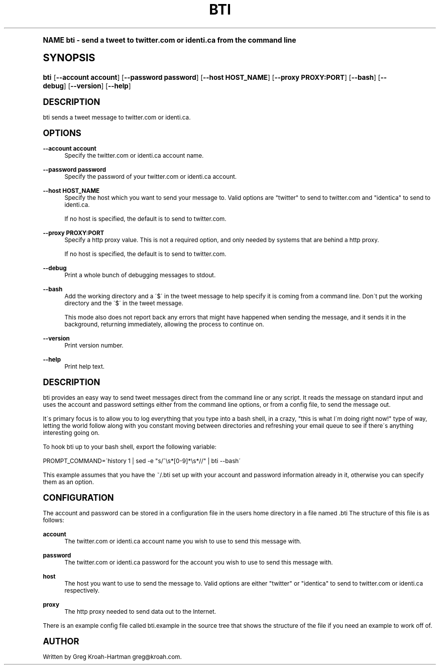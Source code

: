 .\"     Title: bti
.\"    Author: [see the "AUTHOR" section]
.\" Generator: DocBook XSL Stylesheets v1.74.0 <http://docbook.sf.net/>
.\"      Date: May 2008
.\"    Manual: bti
.\"    Source: bti
.\"  Language: English
.\"
.TH "BTI" "1" "May 2008" "bti" "bti"
.\" -----------------------------------------------------------------
.\" * (re)Define some macros
.\" -----------------------------------------------------------------
.\" ~~~~~~~~~~~~~~~~~~~~~~~~~~~~~~~~~~~~~~~~~~~~~~~~~~~~~~~~~~~~~~~~~
.\" toupper - uppercase a string (locale-aware)
.\" ~~~~~~~~~~~~~~~~~~~~~~~~~~~~~~~~~~~~~~~~~~~~~~~~~~~~~~~~~~~~~~~~~
.de toupper
.tr aAbBcCdDeEfFgGhHiIjJkKlLmMnNoOpPqQrRsStTuUvVwWxXyYzZ
\\$*
.tr aabbccddeeffgghhiijjkkllmmnnooppqqrrssttuuvvwwxxyyzz
..
.\" ~~~~~~~~~~~~~~~~~~~~~~~~~~~~~~~~~~~~~~~~~~~~~~~~~~~~~~~~~~~~~~~~~
.\" SH-xref - format a cross-reference to an SH section
.\" ~~~~~~~~~~~~~~~~~~~~~~~~~~~~~~~~~~~~~~~~~~~~~~~~~~~~~~~~~~~~~~~~~
.de SH-xref
.ie n \{\
.\}
.toupper \\$*
.el \{\
\\$*
.\}
..
.\" ~~~~~~~~~~~~~~~~~~~~~~~~~~~~~~~~~~~~~~~~~~~~~~~~~~~~~~~~~~~~~~~~~
.\" SH - level-one heading that works better for non-TTY output
.\" ~~~~~~~~~~~~~~~~~~~~~~~~~~~~~~~~~~~~~~~~~~~~~~~~~~~~~~~~~~~~~~~~~
.de1 SH
.\" put an extra blank line of space above the head in non-TTY output
.if t \{\
.sp 1
.\}
.sp \\n[PD]u
.nr an-level 1
.set-an-margin
.nr an-prevailing-indent \\n[IN]
.fi
.in \\n[an-margin]u
.ti 0
.HTML-TAG ".NH \\n[an-level]"
.it 1 an-trap
.nr an-no-space-flag 1
.nr an-break-flag 1
\." make the size of the head bigger
.ps +3
.ft B
.ne (2v + 1u)
.ie n \{\
.\" if n (TTY output), use uppercase
.toupper \\$*
.\}
.el \{\
.nr an-break-flag 0
.\" if not n (not TTY), use normal case (not uppercase)
\\$1
.in \\n[an-margin]u
.ti 0
.\" if not n (not TTY), put a border/line under subheading
.sp -.6
\l'\n(.lu'
.\}
..
.\" ~~~~~~~~~~~~~~~~~~~~~~~~~~~~~~~~~~~~~~~~~~~~~~~~~~~~~~~~~~~~~~~~~
.\" SS - level-two heading that works better for non-TTY output
.\" ~~~~~~~~~~~~~~~~~~~~~~~~~~~~~~~~~~~~~~~~~~~~~~~~~~~~~~~~~~~~~~~~~
.de1 SS
.sp \\n[PD]u
.nr an-level 1
.set-an-margin
.nr an-prevailing-indent \\n[IN]
.fi
.in \\n[IN]u
.ti \\n[SN]u
.it 1 an-trap
.nr an-no-space-flag 1
.nr an-break-flag 1
.ps \\n[PS-SS]u
\." make the size of the head bigger
.ps +2
.ft B
.ne (2v + 1u)
.if \\n[.$] \&\\$*
..
.\" ~~~~~~~~~~~~~~~~~~~~~~~~~~~~~~~~~~~~~~~~~~~~~~~~~~~~~~~~~~~~~~~~~
.\" BB/BE - put background/screen (filled box) around block of text
.\" ~~~~~~~~~~~~~~~~~~~~~~~~~~~~~~~~~~~~~~~~~~~~~~~~~~~~~~~~~~~~~~~~~
.de BB
.if t \{\
.sp -.5
.br
.in +2n
.ll -2n
.gcolor red
.di BX
.\}
..
.de EB
.if t \{\
.if "\\$2"adjust-for-leading-newline" \{\
.sp -1
.\}
.br
.di
.in
.ll
.gcolor
.nr BW \\n(.lu-\\n(.i
.nr BH \\n(dn+.5v
.ne \\n(BHu+.5v
.ie "\\$2"adjust-for-leading-newline" \{\
\M[\\$1]\h'1n'\v'+.5v'\D'P \\n(BWu 0 0 \\n(BHu -\\n(BWu 0 0 -\\n(BHu'\M[]
.\}
.el \{\
\M[\\$1]\h'1n'\v'-.5v'\D'P \\n(BWu 0 0 \\n(BHu -\\n(BWu 0 0 -\\n(BHu'\M[]
.\}
.in 0
.sp -.5v
.nf
.BX
.in
.sp .5v
.fi
.\}
..
.\" ~~~~~~~~~~~~~~~~~~~~~~~~~~~~~~~~~~~~~~~~~~~~~~~~~~~~~~~~~~~~~~~~~
.\" BM/EM - put colored marker in margin next to block of text
.\" ~~~~~~~~~~~~~~~~~~~~~~~~~~~~~~~~~~~~~~~~~~~~~~~~~~~~~~~~~~~~~~~~~
.de BM
.if t \{\
.br
.ll -2n
.gcolor red
.di BX
.\}
..
.de EM
.if t \{\
.br
.di
.ll
.gcolor
.nr BH \\n(dn
.ne \\n(BHu
\M[\\$1]\D'P -.75n 0 0 \\n(BHu -(\\n[.i]u - \\n(INu - .75n) 0 0 -\\n(BHu'\M[]
.in 0
.nf
.BX
.in
.fi
.\}
..
.\" -----------------------------------------------------------------
.\" * set default formatting
.\" -----------------------------------------------------------------
.\" disable hyphenation
.nh
.\" disable justification (adjust text to left margin only)
.ad l
.\" -----------------------------------------------------------------
.\" * MAIN CONTENT STARTS HERE *
.\" -----------------------------------------------------------------
.SH "Name"
bti \- send a tweet to twitter\&.com or identi\&.ca from the command line
.SH "Synopsis"
.fam C
.HP \w'\fBbti\fR\ 'u
\fBbti\fR [\fB\-\-account\ account\fR] [\fB\-\-password\ password\fR] [\fB\-\-host\ HOST_NAME\fR] [\fB\-\-proxy\ PROXY:PORT\fR] [\fB\-\-bash\fR] [\fB\-\-debug\fR] [\fB\-\-version\fR] [\fB\-\-help\fR]
.fam
.SH "DESCRIPTION"
.PP
bti sends a tweet message to twitter\&.com or identi\&.ca\&.
.SH "OPTIONS"
.PP
\fB\-\-account account\fR
.RS 4
Specify the twitter\&.com or identi\&.ca account name\&.
.RE
.PP
\fB\-\-password password\fR
.RS 4
Specify the password of your twitter\&.com or identi\&.ca account\&.
.RE
.PP
\fB\-\-host HOST_NAME\fR
.RS 4
Specify the host which you want to send your message to\&. Valid options are "twitter" to send to twitter\&.com and "identica" to send to identi\&.ca\&.
.sp
If no host is specified, the default is to send to twitter\&.com\&.
.RE
.PP
\fB\-\-proxy PROXY:PORT\fR
.RS 4
Specify a http proxy value\&. This is not a required option, and only needed by systems that are behind a http proxy\&.
.sp
If no host is specified, the default is to send to twitter\&.com\&.
.RE
.PP
\fB\-\-debug\fR
.RS 4
Print a whole bunch of debugging messages to stdout\&.
.RE
.PP
\fB\-\-bash\fR
.RS 4
Add the working directory and a \'$\' in the tweet message to help specify it is coming from a command line\&. Don\'t put the working directory and the \'$\' in the tweet message\&.
.sp
This mode also does not report back any errors that might have happened when sending the message, and it sends it in the background, returning immediately, allowing the process to continue on\&.
.RE
.PP
\fB\-\-version\fR
.RS 4
Print version number\&.
.RE
.PP
\fB\-\-help\fR
.RS 4
Print help text\&.
.RE
.SH "DESCRIPTION"
.PP
bti provides an easy way to send tweet messages direct from the command line or any script\&. It reads the message on standard input and uses the account and password settings either from the command line options, or from a config file, to send the message out\&.
.PP
It\'s primary focus is to allow you to log everything that you type into a bash shell, in a crazy, "this is what I\'m doing right now!" type of way, letting the world follow along with you constant moving between directories and refreshing your email queue to see if there\'s anything interesting going on\&.
.PP
To hook bti up to your bash shell, export the following variable:
.PP

\FC PROMPT_COMMAND=\'history 1 | sed \-e "s/^\es*[0\-9]*\es*//" | bti \-\-bash\'\F[]
.PP
This example assumes that you have the
\FC~/\&.bti\F[]
set up with your account and password information already in it, otherwise you can specify them as an option\&.
.SH "CONFIGURATION"
.PP
The account and password can be stored in a configuration file in the users home directory in a file named
\FC\&.bti\F[]
The structure of this file is as follows:
.PP
\fBaccount\fR
.RS 4
The twitter\&.com or identi\&.ca account name you wish to use to send this message with\&.
.RE
.PP
\fBpassword\fR
.RS 4
The twitter\&.com or identi\&.ca password for the account you wish to use to send this message with\&.
.RE
.PP
\fBhost\fR
.RS 4
The host you want to use to send the message to\&. Valid options are either "twitter" or "identica" to send to twitter\&.com or identi\&.ca respectively\&.
.RE
.PP
\fBproxy\fR
.RS 4
The http proxy needed to send data out to the Internet\&.
.RE
.PP
There is an example config file called
\FCbti\&.example\F[]
in the source tree that shows the structure of the file if you need an example to work off of\&.
.SH "AUTHOR"
.PP
Written by Greg Kroah\-Hartman
\FCgreg@kroah\&.com\F[]\&.
